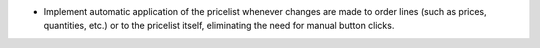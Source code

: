 - Implement automatic application of the pricelist whenever changes are made to order lines (such as prices, quantities, etc.) or to the pricelist itself, eliminating the need for manual button clicks.
